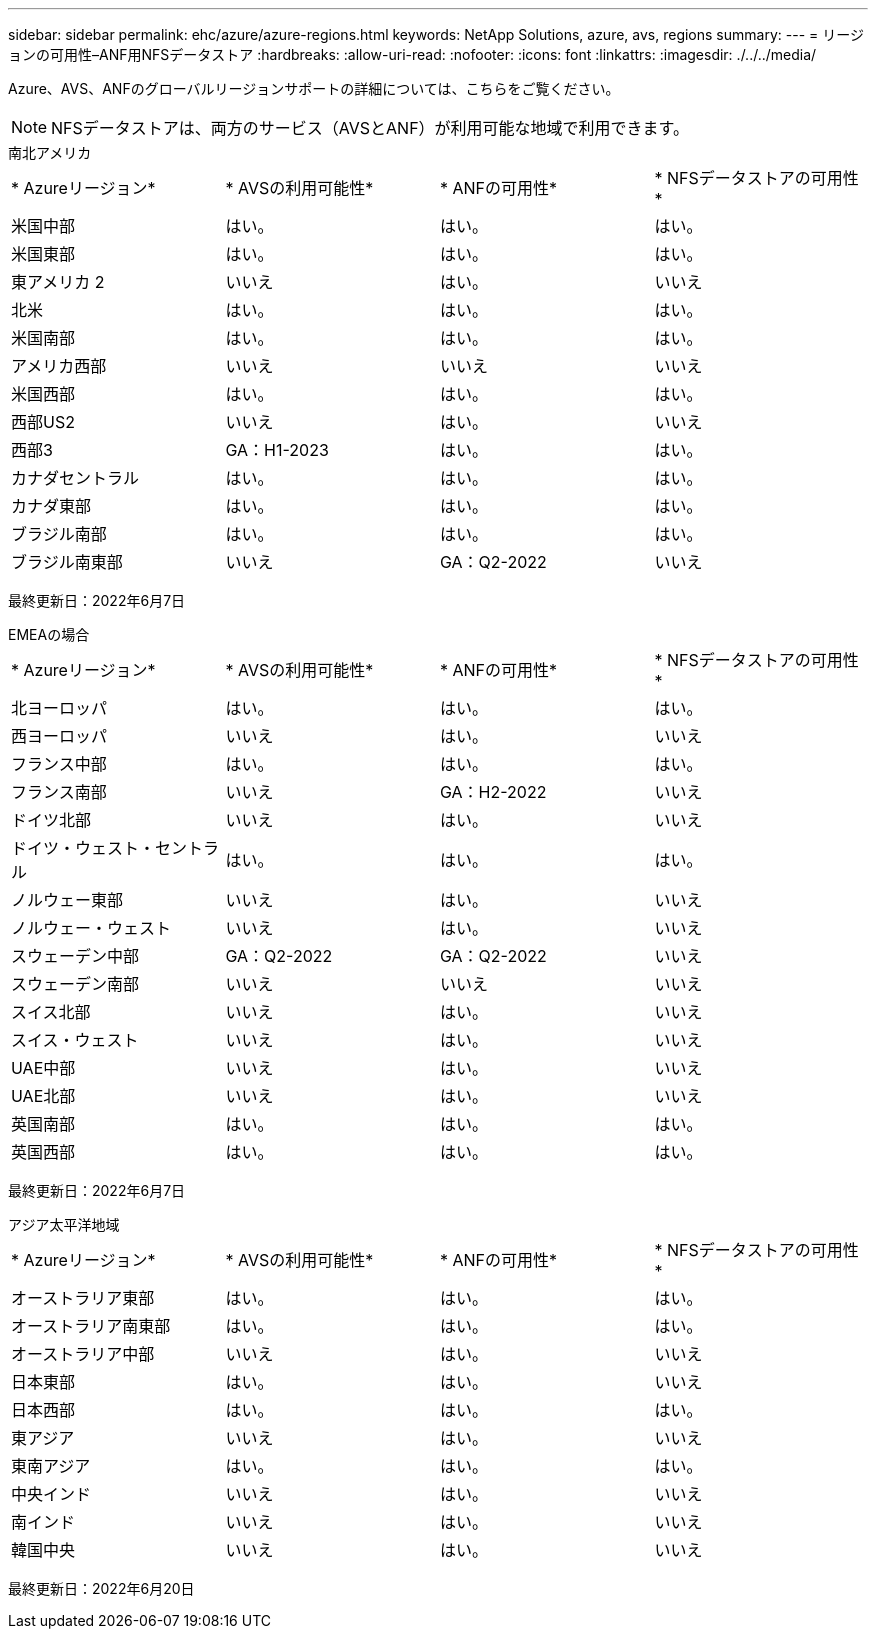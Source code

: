 ---
sidebar: sidebar 
permalink: ehc/azure/azure-regions.html 
keywords: NetApp Solutions, azure, avs, regions 
summary:  
---
= リージョンの可用性–ANF用NFSデータストア
:hardbreaks:
:allow-uri-read: 
:nofooter: 
:icons: font
:linkattrs: 
:imagesdir: ./../../media/


[role="lead"]
Azure、AVS、ANFのグローバルリージョンサポートの詳細については、こちらをご覧ください。


NOTE: NFSデータストアは、両方のサービス（AVSとANF）が利用可能な地域で利用できます。

[role="tabbed-block"]
====
.南北アメリカ
--
|===


| * Azureリージョン* | * AVSの利用可能性* | * ANFの可用性* | * NFSデータストアの可用性* 


| 米国中部 | はい。 | はい。 | はい。 


| 米国東部 | はい。 | はい。 | はい。 


| 東アメリカ 2 | いいえ | はい。 | いいえ 


| 北米 | はい。 | はい。 | はい。 


| 米国南部 | はい。 | はい。 | はい。 


| アメリカ西部 | いいえ | いいえ | いいえ 


| 米国西部 | はい。 | はい。 | はい。 


| 西部US2 | いいえ | はい。 | いいえ 


| 西部3 | GA：H1-2023 | はい。 | はい。 


| カナダセントラル | はい。 | はい。 | はい。 


| カナダ東部 | はい。 | はい。 | はい。 


| ブラジル南部 | はい。 | はい。 | はい。 


| ブラジル南東部 | いいえ | GA：Q2-2022 | いいえ 
|===
最終更新日：2022年6月7日

--
.EMEAの場合
--
|===


| * Azureリージョン* | * AVSの利用可能性* | * ANFの可用性* | * NFSデータストアの可用性* 


| 北ヨーロッパ | はい。 | はい。 | はい。 


| 西ヨーロッパ | いいえ | はい。 | いいえ 


| フランス中部 | はい。 | はい。 | はい。 


| フランス南部 | いいえ | GA：H2-2022 | いいえ 


| ドイツ北部 | いいえ | はい。 | いいえ 


| ドイツ・ウェスト・セントラル | はい。 | はい。 | はい。 


| ノルウェー東部 | いいえ | はい。 | いいえ 


| ノルウェー・ウェスト | いいえ | はい。 | いいえ 


| スウェーデン中部 | GA：Q2-2022 | GA：Q2-2022 | いいえ 


| スウェーデン南部 | いいえ | いいえ | いいえ 


| スイス北部 | いいえ | はい。 | いいえ 


| スイス・ウェスト | いいえ | はい。 | いいえ 


| UAE中部 | いいえ | はい。 | いいえ 


| UAE北部 | いいえ | はい。 | いいえ 


| 英国南部 | はい。 | はい。 | はい。 


| 英国西部 | はい。 | はい。 | はい。 
|===
最終更新日：2022年6月7日

--
.アジア太平洋地域
--
|===


| * Azureリージョン* | * AVSの利用可能性* | * ANFの可用性* | * NFSデータストアの可用性* 


| オーストラリア東部 | はい。 | はい。 | はい。 


| オーストラリア南東部 | はい。 | はい。 | はい。 


| オーストラリア中部 | いいえ | はい。 | いいえ 


| 日本東部 | はい。 | はい。 | いいえ 


| 日本西部 | はい。 | はい。 | はい。 


| 東アジア | いいえ | はい。 | いいえ 


| 東南アジア | はい。 | はい。 | はい。 


| 中央インド | いいえ | はい。 | いいえ 


| 南インド | いいえ | はい。 | いいえ 


| 韓国中央 | いいえ | はい。 | いいえ 
|===
最終更新日：2022年6月20日

--
====